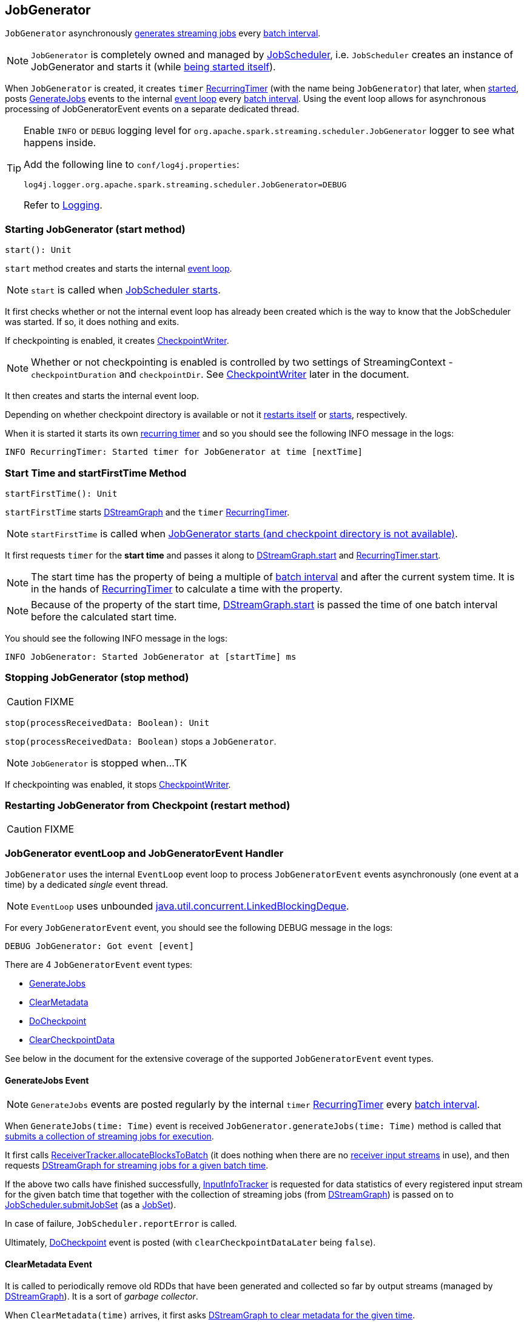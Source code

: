 == JobGenerator

`JobGenerator` asynchronously <<GenerateJobs, generates streaming jobs>> every link:spark-streaming-dstreamgraph.adoc#batchDuration[batch interval].

NOTE: `JobGenerator` is completely owned and managed by link:spark-streaming-jobscheduler.adoc[JobScheduler], i.e. `JobScheduler` creates an instance of JobGenerator and starts it (while link:spark-streaming-jobscheduler.adoc#starting[being started itself]).

When `JobGenerator` is created, it creates `timer` link:spark-streaming-recurringtimer.adoc[RecurringTimer] (with the name being `JobGenerator`) that later, when <<starting, started>>, posts <<GenerateJobs, GenerateJobs>> events to the internal <<eventLoop, event loop>> every link:spark-streaming-dstreamgraph.adoc#batchDuration[batch interval]. Using the event loop allows for asynchronous processing of JobGeneratorEvent events on a separate dedicated thread.

[TIP]
====
Enable `INFO` or `DEBUG` logging level for `org.apache.spark.streaming.scheduler.JobGenerator` logger to see what happens inside.

Add the following line to `conf/log4j.properties`:

```
log4j.logger.org.apache.spark.streaming.scheduler.JobGenerator=DEBUG
```

Refer to link:spark-logging.adoc[Logging].
====

=== [[starting]] Starting JobGenerator (start method)

[source, scala]
----
start(): Unit
----

`start` method creates and starts the internal <<eventLoop, event loop>>.

NOTE: `start` is called when link:spark-streaming-jobscheduler.adoc#starting[JobScheduler starts].

It first checks whether or not the internal event loop has already been created which is the way to know that the JobScheduler was started. If so, it does nothing and exits.

If checkpointing is enabled, it creates <<CheckpointWriter, CheckpointWriter>>.

NOTE: Whether or not checkpointing is enabled is controlled by two settings of StreamingContext - `checkpointDuration` and `checkpointDir`. See <<CheckpointWriter, CheckpointWriter>> later in the document.

It then creates and starts the internal event loop.

Depending on whether checkpoint directory is available or not it <<restarting, restarts itself>> or <<startFirstTime, starts>>, respectively.

When it is started it starts its own link:spark-streaming-recurringtimer.adoc[recurring timer] and so you should see the following INFO message in the logs:

```
INFO RecurringTimer: Started timer for JobGenerator at time [nextTime]
```

=== [[startFirstTime]] Start Time and startFirstTime Method

[source, scala]
----
startFirstTime(): Unit
----

`startFirstTime` starts link:spark-streaming-dstreamgraph.adoc[DStreamGraph] and the `timer` link:spark-streaming-recurringtimer.adoc[RecurringTimer].

NOTE: `startFirstTime` is called when <<starting, JobGenerator starts (and checkpoint directory is not available)>>.

It first requests `timer` for the *start time* and passes it along to link:spark-streaming-dstreamgraph.adoc#start[DStreamGraph.start] and link:spark-streaming-recurringtimer.adoc[RecurringTimer.start].

NOTE: The start time has the property of being a multiple of link:spark-streaming-dstreamgraph.adoc#batchDuration[batch interval] and after the current system time. It is in the hands of link:spark-streaming-recurringtimer.adoc[RecurringTimer] to calculate a time with the property.

NOTE: Because of the property of the start time, link:spark-streaming-dstreamgraph.adoc#start[DStreamGraph.start] is passed the time of one batch interval before the calculated start time.

You should see the following INFO message in the logs:

```
INFO JobGenerator: Started JobGenerator at [startTime] ms
```

=== [[stopping]] Stopping JobGenerator (stop method)

CAUTION: FIXME

[source, scala]
----
stop(processReceivedData: Boolean): Unit
----

`stop(processReceivedData: Boolean)` stops a `JobGenerator`.

NOTE: `JobGenerator` is stopped when...TK

If checkpointing was enabled, it stops <<CheckpointWriter, CheckpointWriter>>.

=== [[restarting]] Restarting JobGenerator from Checkpoint (restart method)

CAUTION: FIXME

=== [[eventLoop]] JobGenerator eventLoop and JobGeneratorEvent Handler

`JobGenerator` uses the internal `EventLoop` event loop to process `JobGeneratorEvent` events asynchronously (one event at a time) by a dedicated _single_ event thread.

NOTE: `EventLoop` uses unbounded https://docs.oracle.com/javase/8/docs/api/java/util/concurrent/LinkedBlockingDeque.html[java.util.concurrent.LinkedBlockingDeque].

For every `JobGeneratorEvent` event, you should see the following DEBUG message in the logs:

```
DEBUG JobGenerator: Got event [event]
```

There are 4 `JobGeneratorEvent` event types:

* <<GenerateJobs, GenerateJobs>>
* <<ClearMetadata, ClearMetadata>>
* <<DoCheckpoint, DoCheckpoint>>
* <<ClearCheckpointData, ClearCheckpointData>>

See below in the document for the extensive coverage of the supported `JobGeneratorEvent` event types.

==== [[GenerateJobs]] GenerateJobs Event

NOTE: `GenerateJobs` events are posted regularly by the internal `timer` link:spark-streaming-recurringtimer.adoc[RecurringTimer] every link:spark-streaming-dstreamgraph.adoc#batchDuration[batch interval].

When `GenerateJobs(time: Time)` event is received `JobGenerator.generateJobs(time: Time)` method is called that link:spark-streaming-jobscheduler.adoc#submitJobSet[submits a collection of streaming jobs for execution].

It first calls link:spark-streaming-receivertracker.adoc#allocateBlocksToBatch[ReceiverTracker.allocateBlocksToBatch] (it does nothing when there are no link:spark-streaming-receiverinputdstreams.adoc[receiver input streams] in use), and then requests link:spark-streaming-dstreamgraph.adoc#generateJobs[DStreamGraph for streaming jobs for a given batch time].

If the above two calls have finished successfully, link:spark-streaming-jobscheduler.adoc#InputInfoTracker[InputInfoTracker] is requested for data statistics of every registered input stream for the given batch time that together with the collection of streaming jobs (from link:spark-streaming-dstreamgraph.adoc#generateJobs[DStreamGraph]) is passed on to link:spark-streaming-jobscheduler.adoc#submitJobSet[JobScheduler.submitJobSet] (as a link:spark-streaming-jobscheduler.adoc[JobSet]).

In case of failure, `JobScheduler.reportError` is called.

Ultimately, <<DoCheckpoint, DoCheckpoint>> event is posted (with `clearCheckpointDataLater` being `false`).

==== [[ClearMetadata]] ClearMetadata Event

It is called to periodically remove old RDDs that have been generated and collected so far by output streams (managed by link:spark-streaming-dstreamgraph.adoc[DStreamGraph]). It is a sort of _garbage collector_.

When `ClearMetadata(time)` arrives, it first asks link:spark-streaming-dstreamgraph.adoc#clearMetadata[DStreamGraph to clear metadata for the given time].

If checkpointing is enabled, it posts <<DoCheckpoint, DoCheckpoint>> (with `clearCheckpointDataLater = true`).

Otherwise, when checkpointing is disabled, it asks link:spark-streaming-dstreamgraph.adoc[DStreamGraph for the maximum remember duration across all the input streams] and requests ReceiverTracker and InputInfoTracker to do their cleanups.

CAUTION: FIXME Finish that part.

It marks the batch fully processed (saving the `time` in the internal `lastProcessedBatch` that tracks the time of the last batch of which cleanup metadata completed successfully).

==== [[DoCheckpoint]] DoCheckpoint Event and doCheckpoint method

CAUTION: When is `DoCheckpoint` posted? When is `clearCheckpointDataLater` set?

A `DoCheckpoint` event triggers `doCheckpoint(time: Time, clearCheckpointDataLater: Boolean)` method.

If checkpointing is disabled or the current batch `time` is not eligible for checkpointing, the method does nothing and exits.

CAUTION: FIXME Explain "eligible for checkpointing", i.e. `(time - graph.zeroTime).isMultipleOf(ssc.checkpointDuration)`

Otherwise, when checkpointing should be executed, you should see the following INFO message in the logs:

```
INFO JobGenerator: Checkpointing graph for time [time] ms
```

It requests link:spark-streaming-dstreamgraph.adoc#updateCheckpointData[DStreamGraph for updating checkpoint data] and <<CheckpointWriter-write, CheckpointWriter for writing a new checkpoint>>. Both are given the current batch `time`.

==== [[ClearCheckpointData]] ClearCheckpointData Event

CAUTION: FIXME

=== [[checkpointing]] Checkpointing

CAUTION: FIXME

When is checkpointing enabled?

=== [[CheckpointWriter]] CheckpointWriter

An instance of `CheckpointWriter` is created (lazily) when `JobGenerator` is and `shouldCheckpoint` is enabled.

`shouldCheckpoint` is an internal flag that is enabled (i.e. `true`) when `ssc.checkpointDuration` and `ssc.checkpointDir` are set (i.e. not `null`)

CAUTION: FIXME When and what for are they set?

CAUTION: FIXME Can one of `ssc.checkpointDuration` and `ssc.checkpointDir` be `null`? Do they all have to be set and is this checked somewhere?

==== [[CheckpointWriter-write]] Writing Checkpoint for Batch Time (write method)

[source, scala]
----
write(checkpoint: Checkpoint, clearCheckpointDataLater: Boolean): Unit
----

`write` method serializes the checkpoint and attempts to write the serialized checkpoint data asynchronously (i.e. on a separate thread).

NOTE: It is called when <<checkpointing, checkpointing is enabled>> and <<DoCheckpoint, JobGenerator processes a DoCheckpoint event>>.

CAUTION: FIXME Describe `Checkpoint.serialize(checkpoint, conf)` and `executor.execute(new CheckpointWriteHandler...`.

You should see the following INFO message in the logs:

```
INFO Submitted checkpoint of time [checkpoint.checkpointTime] writer queue
```

If the asynchronous checkpoint write fails, you should see the following ERROR in the logs:

```
ERROR Could not submit checkpoint task to the thread pool executor
```
